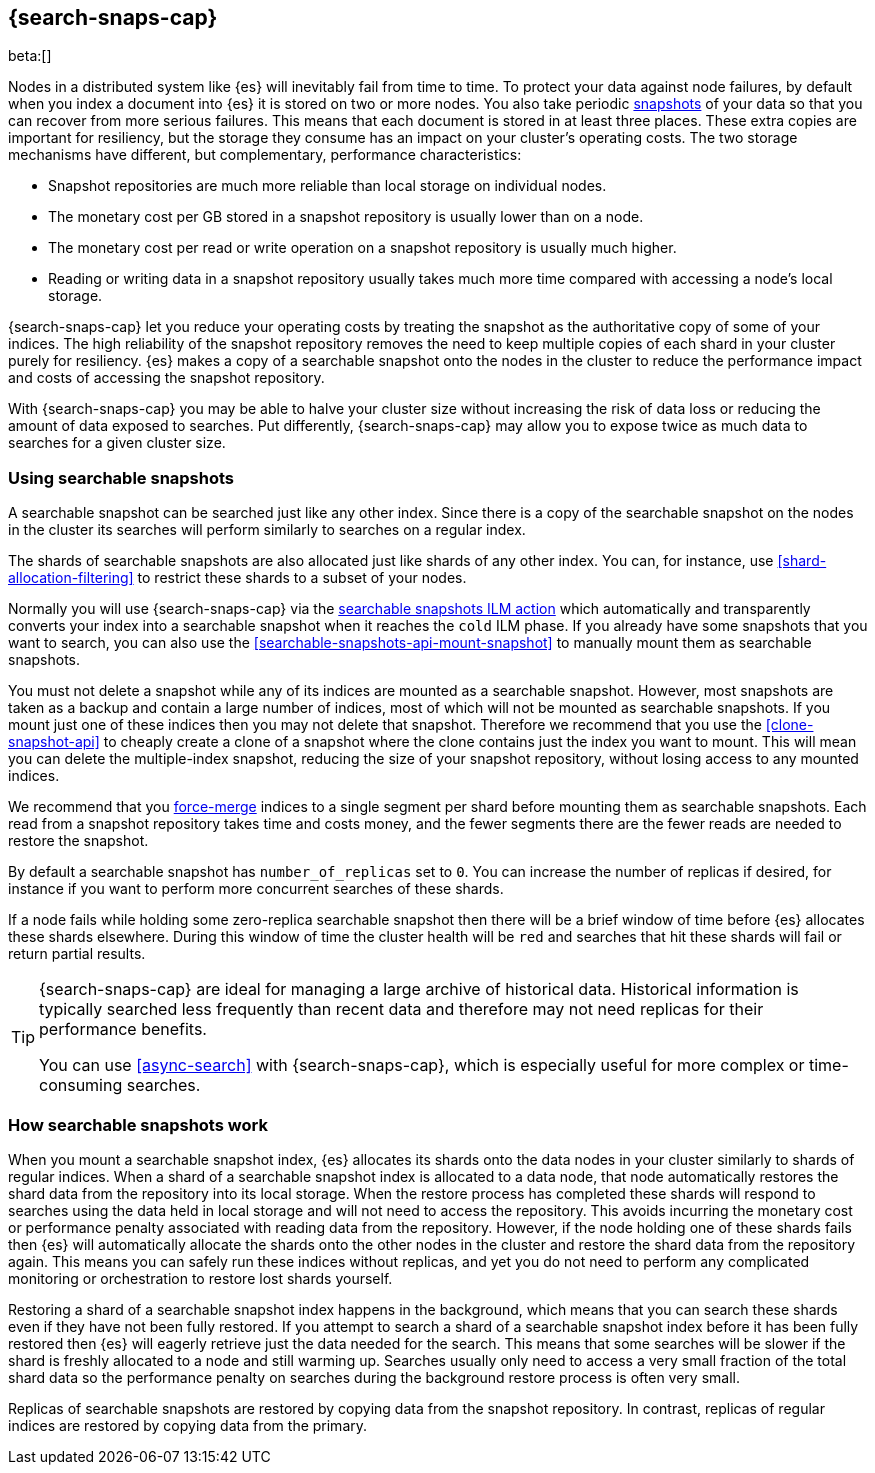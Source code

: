 [[searchable-snapshots]]
== {search-snaps-cap}

beta:[]

Nodes in a distributed system like {es} will inevitably fail from time to time.
To protect your data against node failures, by default when you index a
document into {es} it is stored on two or more nodes. You also take periodic
<<snapshot-restore,snapshots>> of your data so that you can recover from more
serious failures. This means that each document is stored in at least three
places. These extra copies are important for resiliency, but the storage they
consume has an impact on your cluster's operating costs. The two storage
mechanisms have different, but complementary, performance characteristics:

* Snapshot repositories are much more reliable than local storage on individual
  nodes.

* The monetary cost per GB stored in a snapshot repository is usually lower
  than on a node.

* The monetary cost per read or write operation on a snapshot repository is
  usually much higher.

* Reading or writing data in a snapshot repository usually takes much more time
  compared with accessing a node's local storage.

{search-snaps-cap} let you reduce your operating costs by treating the snapshot
as the authoritative copy of some of your indices. The high reliability of the
snapshot repository removes the need to keep multiple copies of each shard in
your cluster purely for resiliency. {es} makes a copy of a searchable snapshot
onto the nodes in the cluster to reduce the performance impact and costs of
accessing the snapshot repository.

With {search-snaps-cap} you may be able to halve your cluster size without
increasing the risk of data loss or reducing the amount of data exposed to
searches. Put differently, {search-snaps-cap} may allow you to expose twice as
much data to searches for a given cluster size.

=== Using searchable snapshots

A searchable snapshot can be searched just like any other index. Since there is
a copy of the searchable snapshot on the nodes in the cluster its searches will
perform similarly to searches on a regular index.

The shards of searchable snapshots are also allocated just like shards of any
other index. You can, for instance, use <<shard-allocation-filtering>> to
restrict these shards to a subset of your nodes.

Normally you will use {search-snaps-cap} via the
<<ilm-searchable-snapshot,searchable snapshots ILM action>> which automatically
and transparently converts your index into a searchable snapshot when it
reaches the `cold` ILM phase. If you already have some snapshots that you want
to search, you can also use the <<searchable-snapshots-api-mount-snapshot>> to
manually mount them as searchable snapshots.

You must not delete a snapshot while any of its indices are mounted as a
searchable snapshot. However, most snapshots are taken as a backup and contain
a large number of indices, most of which will not be mounted as searchable
snapshots. If you mount just one of these indices then you may not delete that
snapshot. Therefore we recommend that you use the <<clone-snapshot-api>> to
cheaply create a clone of a snapshot where the clone contains just the index
you want to mount. This will mean you can delete the multiple-index snapshot,
reducing the size of your snapshot repository, without losing access to any
mounted indices.

We recommend that you <<indices-forcemerge,force-merge>> indices to a single
segment per shard before mounting them as searchable snapshots. Each read from
a snapshot repository takes time and costs money, and the fewer segments there
are the fewer reads are needed to restore the snapshot.

By default a searchable snapshot has `number_of_replicas` set to `0`. You can
increase the number of replicas if desired, for instance if you want to perform
more concurrent searches of these shards.

If a node fails while holding some zero-replica searchable snapshot then there
will be a brief window of time before {es} allocates these shards elsewhere.
During this window of time the cluster health will be `red` and searches that
hit these shards will fail or return partial results.

[TIP]
====
{search-snaps-cap} are ideal for managing a large archive of historical data.
Historical information is typically searched less frequently than recent data
and therefore may not need replicas for their performance benefits.

You can use <<async-search>> with {search-snaps-cap}, which is especially
useful for more complex or time-consuming searches.
====

=== How searchable snapshots work

When you mount a searchable snapshot index, {es} allocates its shards onto the
data nodes in your cluster similarly to shards of regular indices. When a shard
of a searchable snapshot index is allocated to a data node, that node
automatically restores the shard data from the repository into its local
storage. When the restore process has completed these shards will respond to
searches using the data held in local storage and will not need to access the
repository. This avoids incurring the monetary cost or performance penalty
associated with reading data from the repository. However, if the node holding
one of these shards fails then {es} will automatically allocate the shards onto
the other nodes in the cluster and restore the shard data from the repository
again. This means you can safely run these indices without replicas, and yet
you do not need to perform any complicated monitoring or orchestration to
restore lost shards yourself.

Restoring a shard of a searchable snapshot index happens in the background,
which means that you can search these shards even if they have not been fully
restored. If you attempt to search a shard of a searchable snapshot index
before it has been fully restored then {es} will eagerly retrieve just the data
needed for the search. This means that some searches will be slower if the
shard is freshly allocated to a node and still warming up. Searches usually
only need to access a very small fraction of the total shard data so the
performance penalty on searches during the background restore process is often
very small.

Replicas of searchable snapshots are restored by copying data from the snapshot
repository. In contrast, replicas of regular indices are restored by copying
data from the primary.

